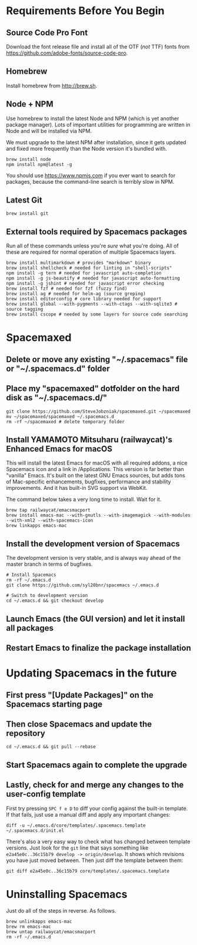 * Requirements Before You Begin

** Source Code Pro Font

   Download the font release file and install all of the OTF (/not/ TTF)
   fonts from https://github.com/adobe-fonts/source-code-pro.

** Homebrew

   Install homebrew from http://brew.sh.

** Node + NPM

   Use homebrew to install the latest Node and NPM (which is yet another package
   manager). Lots of important utilities for programming are written in Node
   and will be installed via NPM.

   We must upgrade to the latest NPM after installation, since it gets updated
   and fixed more frequently than the Node version it's bundled with.

   #+BEGIN_EXAMPLE
   brew install node
   npm install npm@latest -g
   #+END_EXAMPLE

   You should use https://www.npmjs.com if you ever want to search for packages,
   because the command-line search is terribly slow in NPM.

** Latest Git

   #+BEGIN_EXAMPLE
   brew install git
   #+END_EXAMPLE

** External tools required by Spacemacs packages

   Run all of these commands unless you're /sure/ what you're doing. All of
   these are required for normal operation of multiple Spacemacs layers.

   #+BEGIN_EXAMPLE
   brew install multimarkdown # provides "markdown" binary
   brew install shellcheck # needed for linting in "shell-scripts"
   npm install -g tern # needed for javascript auto-completion
   npm install -g js-beautify # needed for javascript auto-formatting
   npm install -g jshint # needed for javascript error checking
   brew install fzf # needed for fzf (fuzzy find)
   brew install ag # needed for helm-ag (source greping)
   brew install editorconfig # core library needed for support
   brew install global --with-pygments --with-ctags --with-sqlite3 # source tagging
   brew install cscope # needed by some layers for source code searching
   #+END_EXAMPLE


* Spacemaxed

** Delete or move any existing "~/.spacemacs" file or "~/.spacemacs.d" folder

** Place my "spacemaxed" dotfolder on the hard disk as "~/.spacemacs.d/"

   #+BEGIN_EXAMPLE
   git clone https://github.com/SteveJobzniak/spacemaxed.git ~/spacemaxed
   mv ~/spacemaxed/spacemaxed ~/.spacemacs.d
   rm -rf ~/spacemaxed # delete temporary folder
   #+END_EXAMPLE

** Install YAMAMOTO Mitsuharu (railwaycat)'s Enhanced Emacs for macOS

   This will install the latest Emacs for macOS with all required addons, a nice
   Spacemacs icon and a link in /Applications. This version is far better than
   "vanilla" Emacs. It's built on the latest GNU Emacs sources, but adds tons of
   Mac-specific enhancements, bugfixes, performance and stability improvements.
   And it has built-in SVG support via WebKit.

   The command below takes a very long time to install. Wait for it.

   #+BEGIN_EXAMPLE
   brew tap railwaycat/emacsmacport
   brew install emacs-mac --with-gnutls --with-imagemagick --with-modules --with-xml2 --with-spacemacs-icon
   brew linkapps emacs-mac
   #+END_EXAMPLE

** Install the development version of Spacemacs

   The development version is very stable, and is always way ahead of the master
   branch in terms of bugfixes.

   #+BEGIN_EXAMPLE
   # Install Spacemacs
   rm -rf ~/.emacs.d
   git clone https://github.com/syl20bnr/spacemacs ~/.emacs.d

   # Switch to development version
   cd ~/.emacs.d && git checkout develop
   #+END_EXAMPLE

** Launch Emacs (the GUI version) and let it install all packages

** Restart Emacs to finalize the package installation


* Updating Spacemacs in the future

** First press "[Update Packages]" on the Spacemacs starting page

** Then close Spacemacs and update the repository

   #+BEGIN_EXAMPLE
   cd ~/.emacs.d && git pull --rebase
   #+END_EXAMPLE

** Start Spacemacs again to complete the upgrade

** Lastly, check for and merge any changes to the user-config template

   First try pressing =SPC f e D= to diff your config against the built-in
   template. If that fails, just use a manual diff and apply any important
   changes:

   #+BEGIN_EXAMPLE
   diff -u ~/.emacs.d/core/templates/.spacemacs.template ~/.spacemacs.d/init.el
   #+END_EXAMPLE

   There's also a very easy way to check what has changed between template
   versions. Just look for the =git= line that says something like
   =e2a45e0c..36c15b79 develop -> origin/develop=. It shows which revisions
   you have just moved between. Then just diff the template between them:

   #+BEGIN_EXAMPLE
   git diff e2a45e0c..36c15b79 core/templates/.spacemacs.template 
   #+END_EXAMPLE


* Uninstalling Spacemacs

  Just do all of the steps in reverse. As follows.

  #+BEGIN_EXAMPLE
  brew unlinkapps emacs-mac
  brew rm emacs-mac
  brew untap railwaycat/emacsmacport
  rm -rf ~/.emacs.d
  #+END_EXAMPLE
